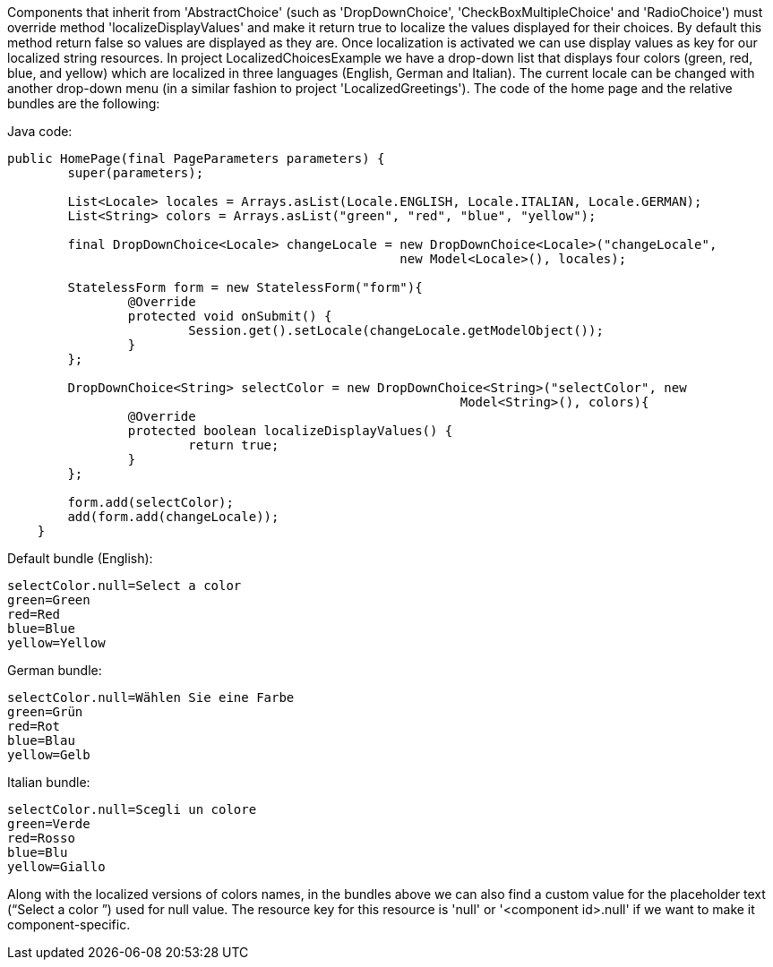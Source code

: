             


Components that inherit from 'AbstractChoice' (such as 'DropDownChoice', 'CheckBoxMultipleChoice' and 'RadioChoice') must override method 'localizeDisplayValues' and make it return true to localize the values displayed for their choices. By default this method return false so values are displayed as they are. Once localization is activated we can use display values as key for our localized string resources. In project LocalizedChoicesExample we have a drop-down list that displays four colors (green, red, blue, and yellow) which are localized in three languages (English, German and Italian). The current locale can be changed with another drop-down menu (in a similar fashion to project 'LocalizedGreetings'). The code of the home page and the relative bundles are the following:

Java code:

[source,java]
----
public HomePage(final PageParameters parameters) {
	super(parameters);

	List<Locale> locales = Arrays.asList(Locale.ENGLISH, Locale.ITALIAN, Locale.GERMAN);
	List<String> colors = Arrays.asList("green", "red", "blue", "yellow");
		
	final DropDownChoice<Locale> changeLocale = new DropDownChoice<Locale>("changeLocale", 
                                                    new Model<Locale>(), locales);
		
	StatelessForm form = new StatelessForm("form"){
		@Override
		protected void onSubmit() {
			Session.get().setLocale(changeLocale.getModelObject());
		}
	};		
		
	DropDownChoice<String> selectColor = new DropDownChoice<String>("selectColor", new 
                                                            Model<String>(), colors){
		@Override
		protected boolean localizeDisplayValues() {
			return true;
		}
	};
		
	form.add(selectColor);
	add(form.add(changeLocale));
    }
----

Default bundle (English):

[source,java]
----
selectColor.null=Select a color
green=Green
red=Red
blue=Blue
yellow=Yellow
----

German bundle:

[source,java]
----
selectColor.null=Wählen Sie eine Farbe
green=Grün
red=Rot
blue=Blau
yellow=Gelb
----

Italian bundle:

[source,java]
----
selectColor.null=Scegli un colore
green=Verde
red=Rosso
blue=Blu
yellow=Giallo
----

Along with the localized versions of colors names, in the bundles above we can also find a custom value for the placeholder text (“Select a color ”) used for null value. The resource key for this resource is 'null' or '<component id>.null' if we want to make it component-specific.

